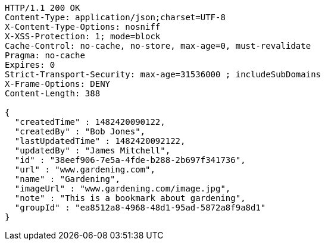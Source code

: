 [source,http,options="nowrap"]
----
HTTP/1.1 200 OK
Content-Type: application/json;charset=UTF-8
X-Content-Type-Options: nosniff
X-XSS-Protection: 1; mode=block
Cache-Control: no-cache, no-store, max-age=0, must-revalidate
Pragma: no-cache
Expires: 0
Strict-Transport-Security: max-age=31536000 ; includeSubDomains
X-Frame-Options: DENY
Content-Length: 388

{
  "createdTime" : 1482420090122,
  "createdBy" : "Bob Jones",
  "lastUpdatedTime" : 1482420092122,
  "updatedBy" : "James Mitchell",
  "id" : "38eef906-7e5a-4fde-b288-2b697f341736",
  "url" : "www.gardening.com",
  "name" : "Gardening",
  "imageUrl" : "www.gardening.com/image.jpg",
  "note" : "This is a bookmark about gardening",
  "groupId" : "ea8512a8-4968-48d1-95ad-5872a8f9a8d1"
}
----